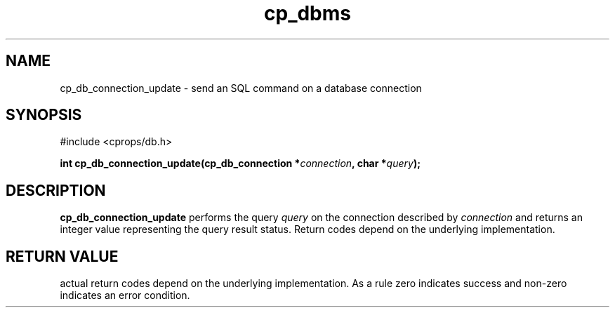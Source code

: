 .TH "cp_dbms" 3 "MARCH 2006" "libcprops" "cp_dbms"
.SH NAME
cp_db_connection_update \- send an SQL command on a database connection

.SH SYNOPSIS
#include <cprops/db.h>

.BI "int cp_db_connection_update(cp_db_connection *" connection ", char *" query ");
.SH DESCRIPTION
.B cp_db_connection_update
performs the query
.I query
on the connection described by 
.I connection
and returns an integer value representing the query result status. Return codes
depend on the underlying implementation.
.SH RETURN VALUE
actual return codes depend on the underlying implementation. As a rule zero 
indicates success and non-zero indicates an error condition.
